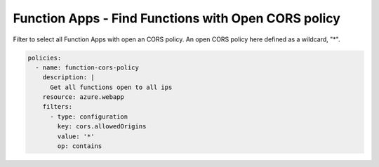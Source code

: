 .. _azure_examples_function_app_cors:

Function Apps - Find Functions with Open CORS policy
===============================================================

Filter to select all Function Apps with open an CORS policy. An open CORS policy 
here defined as a wildcard, "*".

.. code-block:: yaml

    policies:
      - name: function-cors-policy
        description: |
          Get all functions open to all ips
        resource: azure.webapp
        filters:
          - type: configuration
            key: cors.allowedOrigins
            value: '*'
            op: contains
